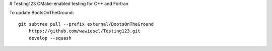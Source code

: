 # Testing123
CMake-enabled testing for C++ and Fortran

To update BootsOnTheGround:

::

    git subtree pull --prefix external/BootsOnTheGround
        https://github.com/wawiesel/Testing123.git
        develop --squash
